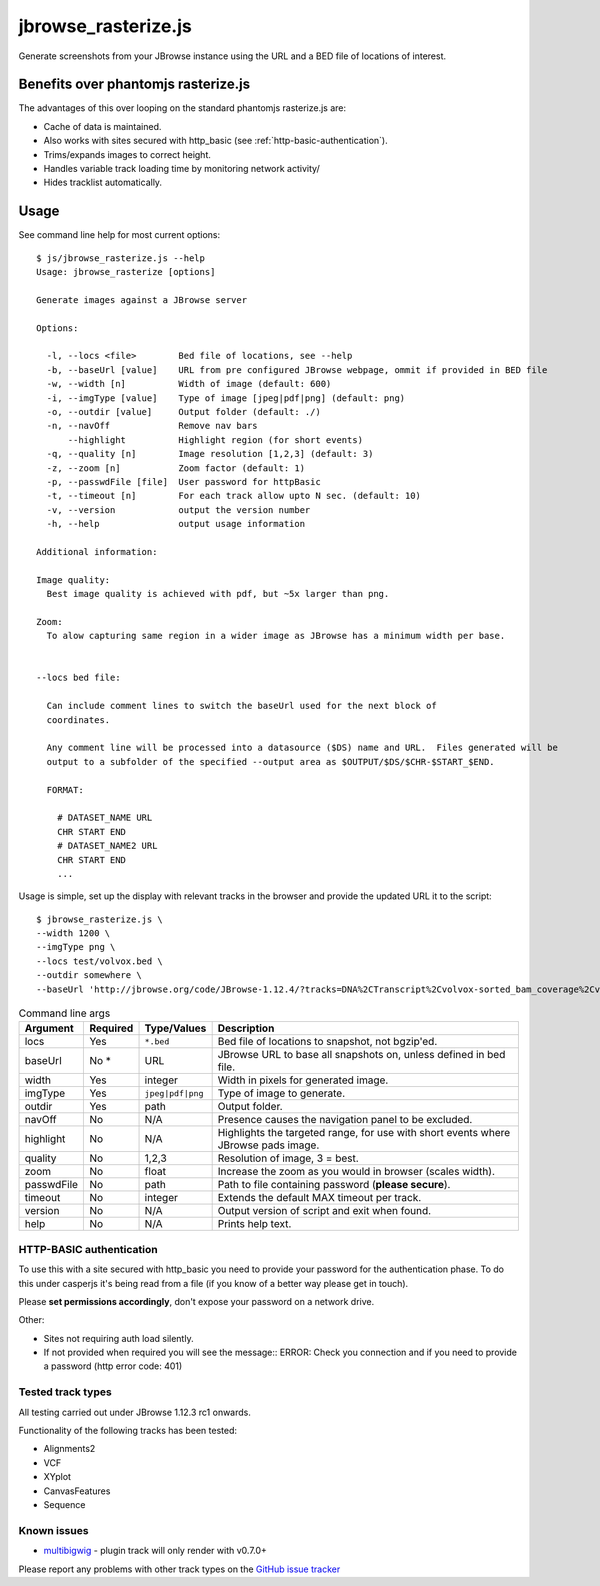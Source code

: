 jbrowse_rasterize.js
====================

Generate screenshots from your JBrowse instance using the URL and a BED file of locations of interest.

************************************
Benefits over phantomjs rasterize.js
************************************

The advantages of this over looping on the standard phantomjs rasterize.js are:

* Cache of data is maintained.
* Also works with sites secured with http_basic (see :ref:`http-basic-authentication`).
* Trims/expands images to correct height.
* Handles variable track loading time by monitoring network activity/
* Hides tracklist automatically.

*****
Usage
*****

See command line help for most current options::

  $ js/jbrowse_rasterize.js --help
  Usage: jbrowse_rasterize [options]

  Generate images against a JBrowse server

  Options:

    -l, --locs <file>        Bed file of locations, see --help
    -b, --baseUrl [value]    URL from pre configured JBrowse webpage, ommit if provided in BED file
    -w, --width [n]          Width of image (default: 600)
    -i, --imgType [value]    Type of image [jpeg|pdf|png] (default: png)
    -o, --outdir [value]     Output folder (default: ./)
    -n, --navOff             Remove nav bars
        --highlight          Highlight region (for short events)
    -q, --quality [n]        Image resolution [1,2,3] (default: 3)
    -z, --zoom [n]           Zoom factor (default: 1)
    -p, --passwdFile [file]  User password for httpBasic
    -t, --timeout [n]        For each track allow upto N sec. (default: 10)
    -v, --version            output the version number
    -h, --help               output usage information

  Additional information:

  Image quality:
    Best image quality is achieved with pdf, but ~5x larger than png.

  Zoom:
    To alow capturing same region in a wider image as JBrowse has a minimum width per base.


  --locs bed file:

    Can include comment lines to switch the baseUrl used for the next block of
    coordinates.

    Any comment line will be processed into a datasource ($DS) name and URL.  Files generated will be
    output to a subfolder of the specified --output area as $OUTPUT/$DS/$CHR-$START_$END.

    FORMAT:

      # DATASET_NAME URL
      CHR START END
      # DATASET_NAME2 URL
      CHR START END
      ...


Usage is simple, set up the display with relevant tracks in the browser and provide the updated URL it to the script::

  $ jbrowse_rasterize.js \
  --width 1200 \
  --imgType png \
  --locs test/volvox.bed \
  --outdir somewhere \
  --baseUrl 'http://jbrowse.org/code/JBrowse-1.12.4/?tracks=DNA%2CTranscript%2Cvolvox-sorted_bam_coverage%2Cvolvox-sorted_bam&data=sample_data%2Fjson%2Fvolvox'

.. table:: Command line args

   ==========   ========  ================  ===================================================
   Argument     Required  Type/Values       Description
   ==========   ========  ================  ===================================================
   locs         Yes       ``*.bed``         Bed file of locations to snapshot, not bgzip'ed.
   baseUrl      No *      URL               JBrowse URL to base all snapshots on, unless defined in bed file.
   width        Yes       integer           Width in pixels for generated image.
   imgType      Yes       ``jpeg|pdf|png``  Type of image to generate.
   outdir       Yes       path              Output folder.
   navOff       No        N/A               Presence causes the navigation panel to be excluded.
   highlight    No        N/A               Highlights the targeted range, for use with short
                                            events where JBrowse pads image.
   quality      No        1,2,3             Resolution of image, 3 = best.
   zoom         No        float             Increase the zoom as you would in browser (scales width).
   passwdFile   No        path              Path to file containing password (**please secure**).
   timeout      No        integer           Extends the default MAX timeout per track.
   version      No        N/A               Output version of script and exit when found.
   help         No        N/A               Prints help text.
   ==========   ========  ================  ===================================================

.. _http-basic-authentication:

HTTP-BASIC authentication
-------------------------
To use this with a site secured with http_basic you need to provide your password for the
authentication phase.  To do this under casperjs it's being read from a file (if you know
of a better way please get in touch).


Please **set permissions accordingly**, don't expose your password on a network drive.

Other:

* Sites not requiring auth load silently.
* If not provided when required you will see the message::
  ERROR: Check you connection and if you need to provide a password (http error code: 401)

Tested track types
------------------
All testing carried out under JBrowse 1.12.3 rc1 onwards.

Functionality of the following tracks has been tested:

* Alignments2
* VCF
* XYplot
* CanvasFeatures
* Sequence

Known issues
------------
* `multibigwig <https://github.com/elsiklab/multibigwig>`_ - plugin track will only render with v0.7.0+

Please report any problems with other track types on the `GitHub issue tracker <https://github.com/cancerit/cgpJBrowseToolkit/issues>`_
